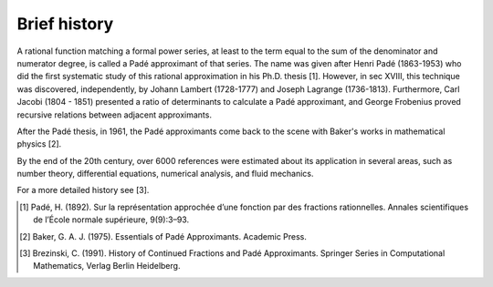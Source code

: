 
Brief history
=============

A rational function matching a formal power series, at least to the term equal to the sum of the denominator and numerator degree, is called a Padé approximant of that series. The name was given after Henri Padé (1863-1953) who did the first systematic study of this rational approximation in his Ph.D. thesis [1]. However, in sec XVIII, this technique was discovered, independently, by Johann Lambert (1728-1777) and Joseph Lagrange (1736-1813). Furthermore, Carl Jacobi (1804 - 1851) presented a ratio of determinants to calculate a Padé approximant, and George Frobenius proved recursive relations between adjacent approximants. 

After the Padé thesis, in 1961, the Padé approximants come back to the scene with Baker's works in mathematical physics [2]. 

By the end of the 20th century, over 6000 references were estimated about its application in several areas, such as number theory, differential equations, numerical analysis, and fluid mechanics.

For a more detailed history see [3].


.. [1] Padé, H. (1892). Sur la représentation approchée d’une fonction par des fractions rationnelles. Annales scientifiques de l’École normale supérieure, 9(9):3–93.

.. [2] Baker, G. A. J. (1975). Essentials of Padé Approximants. Academic Press.

.. [3] Brezinski, C. (1991). History of Continued Fractions and Padé Approximants. Springer Series in Computational Mathematics, Verlag Berlin Heidelberg.

